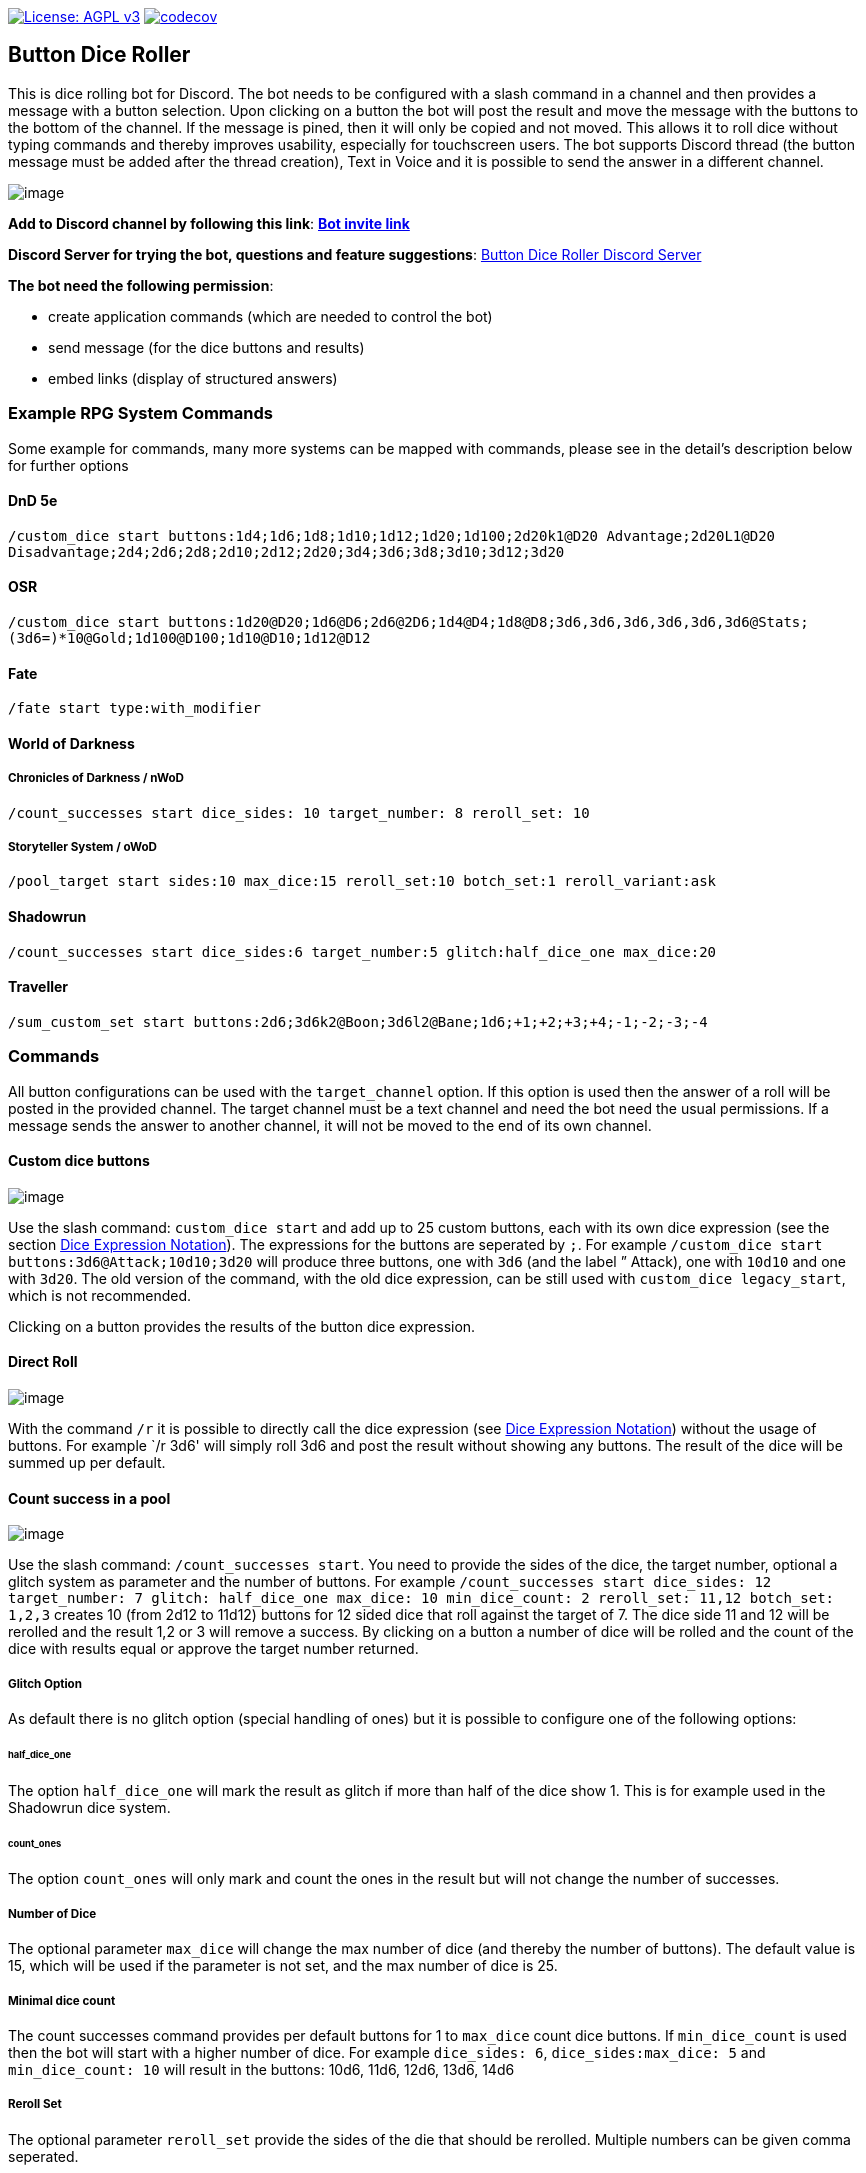 https://www.gnu.org/licenses/agpl-3.0[image:https://img.shields.io/badge/License-AGPL_v3-blue.svg[License: AGPL v3]] https://codecov.io/gh/twonirwana/DiscordDiceBot[image:https://codecov.io/gh/twonirwana/DiscordDiceBot/branch/main/graph/badge.svg?token=OLH7L312D7[codecov]]

== Button Dice Roller

This is dice rolling bot for Discord.
The bot needs to be configured with a slash command in a channel and then provides a message with a button selection.
Upon clicking on a button the bot will post the result and move the message with the buttons to the bottom of the channel.
If the message is pined, then it will only be copied and not moved.
This allows it to roll dice without typing commands and thereby improves usability, especially for touchscreen users.
The bot supports Discord thread (the button message must be added after the thread creation), Text in Voice and it is possible to send the answer in a different channel.

image:image/example.webp[image]

*Add to Discord channel by following this link*: https://discord.com/api/oauth2/authorize?client_id=812381127943782502&permissions=18432&scope=bot%20applications.commands[*Bot invite link*]

*Discord Server for trying the bot, questions and feature suggestions*: https://discord.gg/e43BsqKpFr[Button Dice Roller Discord Server]

*The bot need the following permission*:

* create application commands (which are needed to control the bot)
* send message (for the dice buttons and results)
* embed links (display of structured answers)

:warning: *If you can’t see the bots messages*: The link preview in the discord setting must be activated to see the roll results

=== Example RPG System Commands

Some example for commands, many more systems can be mapped with commands, please see in the detail’s description below for further options

==== DnD 5e

`/custom_dice start buttons:1d4;1d6;1d8;1d10;1d12;1d20;1d100;2d20k1@D20 Advantage;2d20L1@D20 Disadvantage;2d4;2d6;2d8;2d10;2d12;2d20;3d4;3d6;3d8;3d10;3d12;3d20`

==== OSR

`/custom_dice start buttons:1d20@D20;1d6@D6;2d6@2D6;1d4@D4;1d8@D8;3d6,3d6,3d6,3d6,3d6,3d6@Stats;(3d6=)*10@Gold;1d100@D100;1d10@D10;1d12@D12`

==== Fate

`/fate start type:with_modifier`

==== World of Darkness

===== Chronicles of Darkness / nWoD

`/count_successes start dice_sides: 10 target_number: 8 reroll_set: 10`

===== Storyteller System / oWoD

`/pool_target start sides:10 max_dice:15 reroll_set:10 botch_set:1 reroll_variant:ask`

==== Shadowrun

`/count_successes start dice_sides:6 target_number:5 glitch:half_dice_one max_dice:20`

==== Traveller

`/sum_custom_set start buttons:2d6;3d6k2@Boon;3d6l2@Bane;1d6;+1;+2;+3;+4;-1;-2;-3;-4`

=== Commands

All button configurations can be used with the `target_channel` option.
If this option is used then the answer of a roll will be posted in the provided channel.
The target channel must be a text channel and need the bot need the usual permissions.
If a message sends the answer to another channel, it will not be moved to the end of its own channel.

==== Custom dice buttons

image:image/custom_dice.webp[image]

Use the slash command: `custom_dice start` and add up to 25 custom buttons, each with its own dice expression (see the section <<Dice Expression Notation>>).
The expressions for the buttons are seperated by `;`.
For example `/custom_dice start buttons:3d6@Attack;10d10;3d20` will produce three buttons, one with `3d6` (and the label ” Attack), one with `10d10` and one with `3d20`.
The old version of the command, with the old dice expression, can be still used with `custom_dice legacy_start`, which is not recommended.

Clicking on a button provides the results of the button dice expression.

==== Direct Roll

image:image/direct_roll.webp[image]

With the command `/r` it is possible to directly call the dice expression (see <<Dice Expression Notation>>) without the usage of buttons.
For example `/r 3d6' will simply roll 3d6 and post the result without showing any buttons.
The result of the dice will be summed up per default.

==== Count success in a pool

image:image/count_successes.webp[image]

Use the slash command: `/count_successes start`.
You need to provide the sides of the dice, the target number, optional a glitch system as parameter and the number of buttons.
For example `/count_successes start dice_sides: 12 target_number: 7 glitch: half_dice_one max_dice: 10 min_dice_count: 2 reroll_set: 11,12 botch_set: 1,2,3` creates 10 (from 2d12 to 11d12) buttons for 12 sided dice that roll against the target of 7.
The dice side 11 and 12 will be rerolled and the result 1,2 or 3 will remove a success.
By clicking on a button a number of dice will be rolled and the count of the dice with results equal or approve the target number returned.

===== Glitch Option

As default there is no glitch option (special handling of ones) but it is possible to configure one of the following options:

====== half_dice_one

The option `half_dice_one` will mark the result as glitch if more than half of the dice show 1. This is for example used in the Shadowrun dice system.

====== count_ones

The option `count_ones` will only mark and count the ones in the result but will not change the number of successes.

===== Number of Dice

The optional parameter `max_dice` will change the max number of dice (and thereby the number of buttons).
The default value is 15, which will be used if the parameter is not set, and the max number of dice is 25.

===== Minimal dice count

The count successes command provides per default buttons for 1 to `max_dice` count dice buttons.
If `min_dice_count` is used then the bot will start with a higher number of dice.
For example `dice_sides: 6`, `dice_sides:max_dice: 5` and `min_dice_count: 10` will result in the buttons: 10d6, 11d6, 12d6, 13d6, 14d6

===== Reroll Set

The optional parameter `reroll_set` provide the sides of the die that should be rerolled.
Multiple numbers can be given comma seperated.

===== Botch Set

The optional parameter `botch_set` provide the sides of the die that negate successes.
Multiple numbers can be given comma seperated.

==== Fate

image:image/fate.webp[image]

Use the slash command: `/fate start type:with_modifier` or `/fate start type:simple` to get buttons for Fate.
There are two types simple and with modifier.

==== Sum Dice Set

image:image/sum_dice_set.webp[image]

Use the slash command `/sum_dice_set start` to create a message to create a die set.
The user can click on the + and - buttons to add dice to the set.
Clicking on the `Roll` button will roll the dice the message and copy a clear button message to the end.

==== Hold Reroll

image:image/hold_reroll.webp[image]

Use the slash command `/hold_reroll start sides:6 reroll_set:2,3,4 success_set:5,6 failure_set:1` to create a message for the hold reroll system.
The system has the following parameter:

* `sides`: The sides of the dice
* `reroll_set`: The number on the dice that can be rerolled.
Multiple numbers can be given comma seperated.
* `success_set`: The number on the dice that are counted as success.
Multiple numbers can be given comma seperated.
* `failure_set`: The number on the dice that are counted as failure.
Multiple numbers can be given comma seperated.

If the roll has numbers that are in the reroll set than the user has the option to reroll, finish or clear the result.

* Reroll will reroll all results in the reroll set and keep the remaining unchanged.
* Finish will fix the current result and allow a new roll.
* Clear will remove the current result and allow a new roll.

==== Pool Target

image:image/pool_target.webp[image]

Use the command `/pool_target start sides:<sidesOfDie> max_dice:<maxDiceInPool> reroll_set:<numbersThatCanBeRerolled> botch_set:<numbersThatAreSubractedFromTheSuccesses> reroll_variant:<rerollVariant>` to create a message for the pool target system.
The system will first ask the user to select the pool size, then the target number and then, depending on the configuration, if dice should be rerolled.
Each dice result bigger or equal of the target number is a success.
If a botch set is configured then the number of dice results that are in the botch set will be subtracted from the successes.
If a reroll is configured then all dice results that are in the reroll set will rerolled and the new results added to total results.

The system has the following parameter:

* `sides`: The sides of the dice, e.g. 10 for a pool that uses d10.
* `max_dice`: The max number of dice in the pool, limited to and default is 15
* `reroll_set`: The number on the dice that can be rerolled.
Multiple numbers can be given comma seperated.
* `botch_set`: The number on the dice that remove successes.
Multiple numbers can be given comma seperated.
* `reroll_variant`: The default option `always` will always reroll all dice results in the reroll set.
The option `ask` will ask the user each time if the reroll should be done.

Please let me know if another system is needed.

==== Sum Custom Set

image:image/sum_custom_set.webp[image]

Use the slash command `/sum_custom_set start buttons:1d6;1d20;+1;-1` to create a message with a custom dice set.
In this case it will create four buttons: `1d6`,`1d20`,`+1@Boon` and `-1@Bane`.
The buttons can be created with the dice notation, see the section <<Dice Expression Notation>> and are seperated by `;`.
The text after an optional `@` will be used as label for the botton.
The user can click on a button to add it to the set, even multiple times.
The first user that clicks on a button add his name to the message and only this user can add, remove or roll dice.
Every user can still use the `Clear` button.
Clicking on the `Roll` button will roll the dice the message and copy a clear button message to the end.
The `Roll` can only be clicked if the expression is valid. `Back` will undo the last addition and `Clear` reset all.
If the option `always_sum_result` is true (the default) then the result of the dice will be added together, the equivalent of adding `=` at the end of the expression.

The old version of the command, with the old dice expression, can be still used with `sum_custom_set legacy_start`, which is not recommended.

==== Custom Parameter

image:image/custom_parameter.webp[image]

Use for example the slash command `/custom_parameter expression:{numberOfDice:1<=>10}d{sides:4/6/8/10/12/20/100}` to create a message with a dice expression, where the user can fill the parameter with buttons.
For the dice expression see the section <<Dice Expression Notation>>.
The parameter have the format `+{name}+`.
If there is no range given, then button for the values 1-15 are presented.
There are two parameter range notations:

* `{numberOfDice:1<=>10}`: Provides the buttons for the given range (including).
The maximum are 23 buttons.
* `{sides:4/6/8/10/12/20/100}`: Provides each value, seperated be a slash up to 23 buttons.

The user can click on the buttons to fill all open parameter of the expression.
If all parameter are selected then the expression will be rolled.
The first user that clicks on a button add his name to the message and only this user can select further parameter.
Every user can still use the `Clear` button.

==== Clear Command

The clear command removes all button configuration in a channel from the bot and deletes the button messages.

=== Dice Expression Notation

see https://github.com/twonirwana/DiceEvaluator for more details.

=== Operators

[width="100%",cols="9%,8%,7%,48%,4%,8%,8%,8%",options="header",]
|===
|Name |Notation |Example |Description |Precedent |Associativity |Left parameter |Right parameter
|Sum |`<left> =` |`2d6=` |Sums the list of on the left side of the symbol |0 |left |a list |-
|Multiply |`<left> * <right>` |`2 * 6` |Multiplies the right number with the left number |1 |left |a single number |a single number
|Divide |`<left> / <right>` |`4 / 2` |Divides the right number with the left number |2 |left |a single number |a single number
|Count |`<list> c` |`3d6>3c` |Counts the number of elements in a list |3 |left |a list |-
|Greater Then Filter |`<list> > <number>` |`3d6>3` |Keeps only the elements of the left list that are bigger as the right number |4 |left |one or more numbers |a single number
|Lesser Then Filter |`<list> < <number>` |`3d6<3` |Keeps only the elements of the left list that are lesser as the right number |5 |left |one or more numbers |a single number
|Greater Equal Then Filter |`<list> >= <number>` |`3d6>=3` |Keeps only the elements of the left list that are bigger or equal as the right number |6 |left |one or more numbers |a single number
|Lesser Equal Then Filter |`<list> <= <number>` |`3d6<=3` |Keeps only the elements of the left list that are lesser or equal as the right number |7 |left |one or more numbers |a single number
|Keep Highest |`<list> k <numberToKept>` |`3d6k2` |keeps the the highest values out a list, like the roll of multiple dice |8 |left |one or more numbers |a single number
|Keep Lowest |`<list> l <numberToKept>` |`3d6l2` |keeps the the lowest values out a list, like the roll of multiple dice |9 |left |one or more numbers |a single number
|Appending |`<left> + <right>` |`2d6 + 2` or `+3` |Combines the rolls of both sides to a single list. If used as unary operator, it will be ignored e.g. `+5` will processed to `5` |10 (max for unary) |left for binary and right for unary |none or more value |one or more value
|Negative Appending |`<left> - <right>` |`2 - 1` or `-d6` |Combines the rolls of both sides to a single list. The right side is multiplied by -1. |11 |left for binary and right for unary |none or more value |one or more numbers
|Exploding Add Dice |`<numberOfDice>d!!<numberOfFaces>` |`3d!!6` |Throws dice and any time the max value of a die is rolled, that die is re-rolled and added to the die previous resul total. A roll of the reroll the sum of the value. |12 |left for binary and right for unary |none or a single number (max 1000) |a single number
|Exploding Dice |`<numberOfDice>d!<numberOfFaces>` |`4d!6` or `d!6` |Throws dice and any time the max value of a die is rolled, that die is re-rolled and added to the dice set total. A reroll will be represented as two dice roll values |13 |left for binary and right for unary |none or a single number (max 1000) |a single number
|Regular Dice |`<numberOfDice>d<numberOfFaces>` |`3d20`, `d20` or `3d[2/4/8]` |Throws a number of dice given by the left number. The number sides are given by the right number. If the right side a list, a element of the list is randomly picked. The roll is a list with the dice throw |14 |left for binary and right for unary |none or a single number (max 1000) |a single number or multiple values
|===

=== Functions

[width="100%",cols="6%,22%,14%,58%",options="header",]
|===
|Name |Notation |Example |Description
|color |`color(<expression>, <'color'>)` |`color(4d6,'red')` |marks the elements of one inner expression with a text. All other operators will not combine elements of different colors.
|min |`min(<expression1>, <expression2> ...)` |`min(4d6)` |returns the smallest elements (multiple if the smallest is not unique) of one or more inner expressions. Text is compared alphabetically
|max |`max(<expression1>, <expression2> ...)` |`max(4d6)` |returns the smallest elements (multiple if the smallest is not unique) of one or more inner expressions. Text is compared alphabetically
|sort asc |`asc(<expression1>, <expression2> ...)` |`asc(4d6)` |sorts all elements ascending of one or more inner expressions. Text is compared alphabetically
|sort desc |`desc(<expression1>, <expression2> ...)` |`desc(4d6)` |sorts all elements descending of one or more inner expressions. Text is compared alphabetically
|sort desc |`desc(<expression1>, <expression2> ...)` |`desc(4d6)` |sorts all elements descending of one or more inner expressions. Text is compared alphabetically
|chancel |`chancel(<expression>, listA, listB)` |`chancel(8d10, 10, 1)` |the elements of listA and listB (can also be single elements) chancel each other.
|double |`double(<expression>, list)` |`double(8d10,10)` |every element in the expression that is equal a element in the list will be duplicated
|ifEqual |`ifEqual(<expression>,<expression>,<true>,<false>)` |`ifEqual(1d6,6,'six','no six')` |compares the elements of two `<expression>` and if they are equal return the `<true>` expression or else the `<false>` expression
|===
